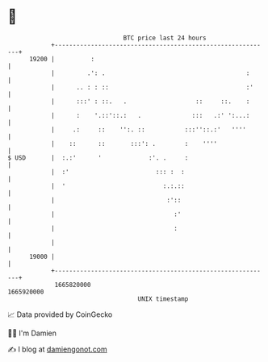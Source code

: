 * 👋

#+begin_example
                                   BTC price last 24 hours                    
               +------------------------------------------------------------+ 
         19200 |          :                                                 | 
               |         .': .                                       :      | 
               |      .. : : ::                                      :'     | 
               |      :::' : ::.   .                   ::     ::.    :      | 
               |      :    '.::'::.:   .              :::   .:' ':...:      | 
               |     .:     ::    '':. ::           :::''::.:'   ''''       | 
               |    ::      ::       :::': .        :    ''''               | 
   $ USD       |  :.:'      '             :'. .     :                       | 
               |  :'                        ::: :  :                        | 
               |  '                           :.:.::                        | 
               |                               :'::                         | 
               |                                 :'                         | 
               |                                 :                          | 
               |                                                            | 
         19000 |                                                            | 
               +------------------------------------------------------------+ 
                1665820000                                        1665920000  
                                       UNIX timestamp                         
#+end_example
📈 Data provided by CoinGecko

🧑‍💻 I'm Damien

✍️ I blog at [[https://www.damiengonot.com][damiengonot.com]]
